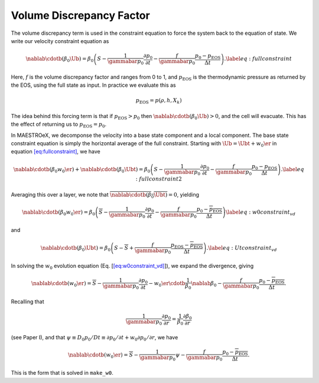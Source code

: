 *************************
Volume Discrepancy Factor
*************************

The volume discrepancy term is used in the constraint equation to
force the system back to the equation of state. We write our velocity
constraint equation as

.. math::

   \nablab \cdotb (\beta_0 \Ub)  = \beta_0 \left(S - \frac{1}{\gammabar p_0} \frac{\partial p_0}{\partial t} - \frac{f}{\gammabar p_0} \frac{p_0 - p_\mathrm{EOS}}{\Delta t} \right )  .
   \label{eq:fullconstraint}

Here, :math:`f` is the volume discrepancy factor and ranges from 0 to 1, and
:math:`p_\mathrm{EOS}` is the thermodynamic pressure as returned by the EOS,
using the full state as input.
In practice we evaluate this as

.. math:: p_\mathrm{EOS} = p(\rho,h,X_k)

The idea behind this forcing term is that if :math:`p_\mathrm{EOS} > p_0` then
:math:`\nablab \cdotb (\beta_0 \Ub) > 0`, and the cell will evacuate. This
has the effect of returning us to :math:`p_\mathrm{EOS} = p_0`.

In MAESTROeX, we decomponse the velocity into a base state component
and a local component. The base state constraint equation is simply
the horizontal average of the full constraint. Starting with
:math:`\Ub = \Ubt + w_0 \er` in equation \ `[eq:fullconstraint] <#eq:fullconstraint>`__, we have

.. math::

   \nablab \cdotb (\beta_0 w_0 \er) + \nablab \cdotb (\beta_0 \Ubt)  = \beta_0 \left(S - \frac{1}{\gammabar p_0} \frac{\partial p_0}{\partial t} - \frac{f}{\gammabar p_0} \frac{p_0 - p_\mathrm{EOS}}{\Delta t} \right )  .
   \label{eq:fullconstraint2}

Averaging this over a layer, we note that :math:`\overline{\nablab \cdotb (\beta_0 \Ubt)} = 0`,
yielding

.. math::

   \nablab \cdotb (\beta_0 w_0 \er)  = \beta_0 \left(\overline{S} - \frac{1}{\gammabar p_0} \frac{\partial p_0}{\partial t} - \frac{f}{\gammabar p_0} \frac{p_0 - \overline{p_\mathrm{EOS}}}{\Delta t} \right )
   \label{eq:w0constraint_vd}

and

.. math::

   \nablab \cdotb (\beta_0 \Ubt)  = \beta_0 \left(S - \overline{S} + \frac{f}{\gammabar p_0} \frac{p_\mathrm{EOS} - \overline{p_\mathrm{EOS}}}{\Delta t} \right )  .
   \label{eq:Utconstraint_vd}

In solving the :math:`w_0` evolution equation
(Eq. [`[eq:w0constraint_vd] <#eq:w0constraint_vd>`__]), we expand the divergence, giving

.. math::

   \nablab \cdotb (w_0 \er)  = \overline{S} - \frac{1}{\gammabar p_0} \frac{\partial p_0}{\partial t} -
   w_0 \er  \cdotb \frac{1}{\beta_0} \nablab \beta_0  - \frac{f}{\gammabar p_0} \frac{p_0 - \overline{p_\mathrm{EOS}}}{\Delta t}  .

Recalling that

.. math::

   \frac{1}{\gammabar p_0} \frac{\partial p_0}{\partial r} =
    \frac{1}{\beta_0} \frac{\partial \beta_0}{\partial r}

(see Paper I), and that :math:`\psi \equiv D_0 p_0 / Dt \equiv \partial p_0 / \partial t +
w_0 \partial p_0 / \partial r`, we have

.. math::

   \nablab \cdotb (w_0 \er)  = \overline{S} - \frac{1}{\gammabar p_0} \psi -
    \frac{f}{\gammabar p_0} \frac{p_0 - \overline{p_\mathrm{EOS}}}{\Delta t}  .

This is the form that is solved in ``make_w0``.
